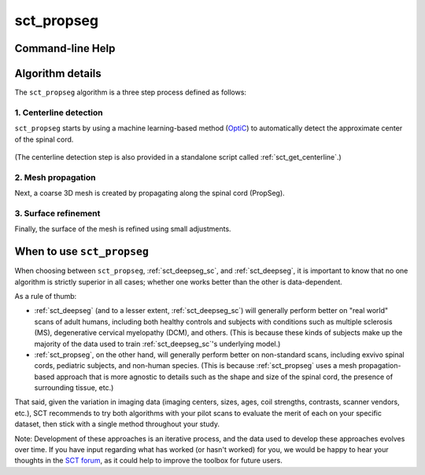 .. _sct_propseg: 

sct_propseg
===========

.. image:: https://raw.githubusercontent.com/spinalcordtoolbox/doc-figures/master/command-line/sct_propseg_example.png

Command-line Help
-----------------

.. argparse::
   :ref: spinalcordtoolbox.scripts.sct_propseg.get_parser
   :prog: sct_propseg
   :markdownhelp:


Algorithm details
-----------------

The ``sct_propseg`` algorithm is a three step process defined as follows:

1. Centerline detection
***********************

``sct_propseg`` starts by using a machine learning-based method (`OptiC <https://archivesic.ccsd.cnrs.fr/PRIMES/hal-01713965v1>`_) to automatically detect the approximate center of the spinal cord.

.. figure:: https://raw.githubusercontent.com/spinalcordtoolbox/doc-figures/master/spinalcord-segmentation/optic_steps.png
  :align: center
  :figwidth: 500px

(The centerline detection step is also provided in a standalone script called :ref:`sct_get_centerline`.)

2. Mesh propagation
*******************

Next, a coarse 3D mesh is created by propagating along the spinal cord (PropSeg).

.. figure:: https://raw.githubusercontent.com/spinalcordtoolbox/doc-figures/master/spinalcord-segmentation/mesh_propagation.png
  :align: center
  :figwidth: 500px

3. Surface refinement
*********************

Finally, the surface of the mesh is refined using small adjustments.


When to use ``sct_propseg``
---------------------------

When choosing between ``sct_propseg``, :ref:`sct_deepseg_sc`, and :ref:`sct_deepseg`, it is important to know that no one algorithm is strictly superior in all cases; whether one works better than the other is data-dependent.

As a rule of thumb:

- :ref:`sct_deepseg` (and to a lesser extent, :ref:`sct_deepseg_sc`) will generally perform better on "real world" scans of adult humans, including both healthy controls and subjects with conditions such as multiple sclerosis (MS), degenerative cervical myelopathy (DCM), and others. (This is because these kinds of subjects make up the majority of the data used to train :ref:`sct_deepseg_sc`'s underlying model.)
- :ref:`sct_propseg`, on the other hand, will generally perform better on non-standard scans, including exvivo spinal cords, pediatric subjects, and non-human species. (This is because :ref:`sct_propseg` uses a mesh propagation-based approach that is more agnostic to details such as the shape and size of the spinal cord, the presence of surrounding tissue, etc.)

That said, given the variation in imaging data (imaging centers, sizes, ages, coil strengths, contrasts, scanner vendors, etc.), SCT recommends to try both algorithms with your pilot scans to evaluate the merit of each on your specific dataset, then stick with a single method throughout your study.

Note: Development of these approaches is an iterative process, and the data used to develop these approaches evolves over time. If you have input regarding what has worked (or hasn't worked) for you, we would be happy to hear your thoughts in the `SCT forum <https://forum.spinalcordmri.org/c/sct>`_, as it could help to improve the toolbox for future users.